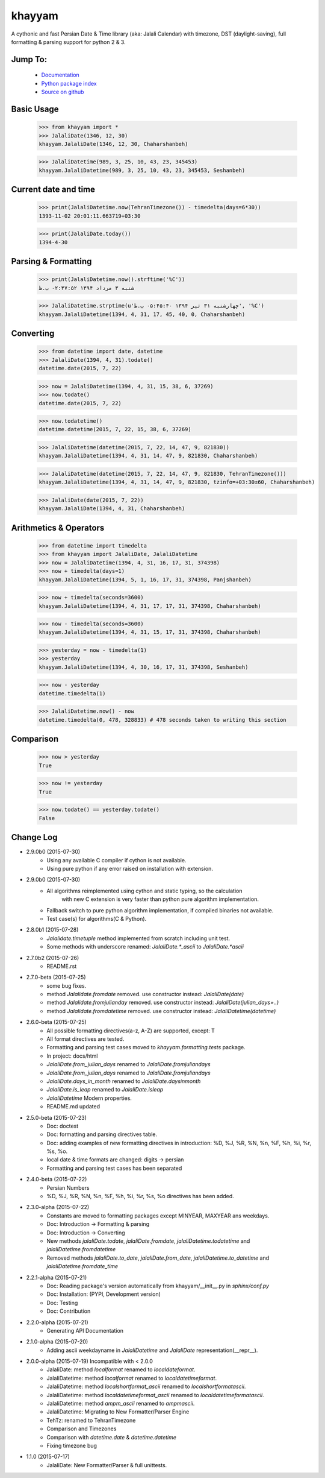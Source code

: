 khayyam
=======

A cythonic and fast Persian Date & Time library (aka: Jalali Calendar) with timezone, DST
(daylight-saving), full formatting & parsing support for python 2 & 3.

Jump To:
^^^^^^^^

 * `Documentation <http://khayyam.dobisel.com>`_
 * `Python package index <https://pypi.python.org/pypi/khayyam>`_
 * `Source on github <https://github.com/pylover/khayyam>`_


Basic Usage
^^^^^^^^^^^

    >>> from khayyam import *
    >>> JalaliDate(1346, 12, 30)
    khayyam.JalaliDate(1346, 12, 30, Chaharshanbeh)
    
    >>> JalaliDatetime(989, 3, 25, 10, 43, 23, 345453)
    khayyam.JalaliDatetime(989, 3, 25, 10, 43, 23, 345453, Seshanbeh)

Current date and time
^^^^^^^^^^^^^^^^^^^^^

    >>> print(JalaliDatetime.now(TehranTimezone()) - timedelta(days=6*30))
    1393-11-02 20:01:11.663719+03:30
  
    >>> print(JalaliDate.today())
    1394-4-30
  

Parsing & Formatting
^^^^^^^^^^^^^^^^^^^^
  
    >>> print(JalaliDatetime.now().strftime('%C'))
    شنبه ۳ مرداد ۱۳۹۴ ۰۲:۳۷:۵۲ ب.ظ
    
    >>> JalaliDatetime.strptime(u'چهارشنبه ۳۱ تیر ۱۳۹۴ ۰۵:۴۵:۴۰ ب.ظ', '%C')
    khayyam.JalaliDatetime(1394, 4, 31, 17, 45, 40, 0, Chaharshanbeh)

Converting
^^^^^^^^^^

    >>> from datetime import date, datetime
    >>> JalaliDate(1394, 4, 31).todate()
    datetime.date(2015, 7, 22)
  
    >>> now = JalaliDatetime(1394, 4, 31, 15, 38, 6, 37269)
    >>> now.todate()
    datetime.date(2015, 7, 22)
  
    >>> now.todatetime()
    datetime.datetime(2015, 7, 22, 15, 38, 6, 37269)
  
    >>> JalaliDatetime(datetime(2015, 7, 22, 14, 47, 9, 821830))
    khayyam.JalaliDatetime(1394, 4, 31, 14, 47, 9, 821830, Chaharshanbeh)
  
    >>> JalaliDatetime(datetime(2015, 7, 22, 14, 47, 9, 821830, TehranTimezone()))
    khayyam.JalaliDatetime(1394, 4, 31, 14, 47, 9, 821830, tzinfo=+03:30±60, Chaharshanbeh)
  
    >>> JalaliDate(date(2015, 7, 22))
    khayyam.JalaliDate(1394, 4, 31, Chaharshanbeh)

Arithmetics & Operators
^^^^^^^^^^^^^^^^^^^^^^^

    >>> from datetime import timedelta
    >>> from khayyam import JalaliDate, JalaliDatetime
    >>> now = JalaliDatetime(1394, 4, 31, 16, 17, 31, 374398)
    >>> now + timedelta(days=1)
    khayyam.JalaliDatetime(1394, 5, 1, 16, 17, 31, 374398, Panjshanbeh)
  
    >>> now + timedelta(seconds=3600)
    khayyam.JalaliDatetime(1394, 4, 31, 17, 17, 31, 374398, Chaharshanbeh)
  
    >>> now - timedelta(seconds=3600)
    khayyam.JalaliDatetime(1394, 4, 31, 15, 17, 31, 374398, Chaharshanbeh)
  
    >>> yesterday = now - timedelta(1)
    >>> yesterday
    khayyam.JalaliDatetime(1394, 4, 30, 16, 17, 31, 374398, Seshanbeh)
  
    >>> now - yesterday
    datetime.timedelta(1)
  
    >>> JalaliDatetime.now() - now
    datetime.timedelta(0, 478, 328833) # 478 seconds taken to writing this section


Comparison
^^^^^^^^^^

    >>> now > yesterday
    True
  
    >>> now != yesterday
    True
  
    >>> now.todate() == yesterday.todate()
    False


Change Log
^^^^^^^^^^

* 2.9.0b0 (2015-07-30)
    * Using any available C compiler if cython is not available.
    * Using pure python if any error raised on installation with extension.

* 2.9.0b0 (2015-07-30)
    * All algorithms reimplemented using cython and static typing, so the calculation
        with new C extension is very faster than python pure algorithm implementation.
    * Fallback switch to pure python algorithm implementation, if compiled binaries not available.
    * Test case(s) for algorithms(C & Python).

* 2.8.0b1 (2015-07-28)
    * `Jalalidate.timetuple` method implemented from scratch including unit test.
    * Some methods with underscore renamed: `JalaliDate.*_ascii` to `JalaliDate.*ascii`

* 2.7.0b2 (2015-07-26)
    * README.rst


* 2.7.0-beta (2015-07-25)
    * some bug fixes.
    * method `Jalalidate.fromdate` removed. use constructor instead: `JalaliDate(date)`
    * method `Jalalidate.fromjulianday` removed. use constructor instead: `JalaliDate(julian_days=..)`
    * method `Jalalidate.fromdatetime` removed. use constructor instead: `JalaliDatetime(datetime)`


* 2.6.0-beta (2015-07-25)
    * All possible formatting directives(a-z, A-Z) are supported, except: T
    * All format directives are tested.
    * Formatting and parsing test cases moved to `khayyam.formatting.tests` package.
    * In project: docs/html
    * `JalaliDate.from_julian_days` renamed to `JalaliDate.fromjuliandays`
    * `JalaliDate.from_julian_days` renamed to `JalaliDate.fromjuliandays`
    * `JalaliDate.days_in_month` renamed to `JalaliDate.daysinmonth`
    * `JalaliDate.is_leap` renamed to `JalaliDate.isleap`
    * `JalaliDatetime` Modern properties.
    * README.md updated



* 2.5.0-beta (2015-07-23)
    * Doc: doctest
    * Doc: formatting and parsing directives table.
    * Doc: adding examples of new formatting directives in introduction: %D, %J, %R, %N, %n, %F, %h, %i, %r, %s, %o.
    * local date & time formats are changed: digits -> persian
    * Formatting and parsing test cases has been separated

* 2.4.0-beta (2015-07-22)
    * Persian Numbers
    * %D, %J, %R, %N, %n, %F, %h, %i, %r, %s, %o directives has been added.

* 2.3.0-alpha (2015-07-22)
    * Constants are moved to formatting packages except MINYEAR, MAXYEAR ans weekdays.
    * Doc: Introduction -> Formatting & parsing
    * Doc: Introduction -> Converting
    * New methods `jalaliDate.todate`, `jalaliDate.fromdate`, `jalaliDatetime.todatetime` and `jalaliDatetime.fromdatetime`
    * Removed methods `jalaliDate.to_date`, `jalaliDate.from_date`, `jalaliDatetime.to_datetime` and `jalaliDatetime.fromdate_time`


* 2.2.1-alpha (2015-07-21)
    * Doc: Reading package's version automatically from khayyam/__init__.py in `sphinx/conf.py`
    * Doc: Installation: (PYPI, Development version)
    * Doc: Testing
    * Doc: Contribution

* 2.2.0-alpha (2015-07-21)
    * Generating API Documentation

* 2.1.0-alpha (2015-07-20)
    * Adding ascii weekdayname in `JalaliDatetime` and `JalaliDate` representation(__repr__).

* 2.0.0-alpha (2015-07-19) Incompatible with < 2.0.0
    * JalaliDate: method `localformat` renamed to `localdateformat`.
    * JalaliDatetime: method `localformat` renamed to `localdatetimeformat`.
    * JalaliDatetime: method `localshortformat_ascii` renamed to `localshortformatascii`.
    * JalaliDatetime: method `localdatetimeformat_ascii` renamed to `localdatetimeformatascii`.
    * JalaliDatetime: method `ampm_ascii` renamed to `ampmascii`.
    * JalaliDatetime: Migrating to New Formatter/Parser Engine
    * TehTz: renamed to TehranTimezone
    * Comparison and Timezones
    * Comparison with `datetime.date` & `datetime.datetime`
    * Fixing timezone bug

* 1.1.0 (2015-07-17)
    * JalaliDate: New Formatter/Parser & full unittests.
